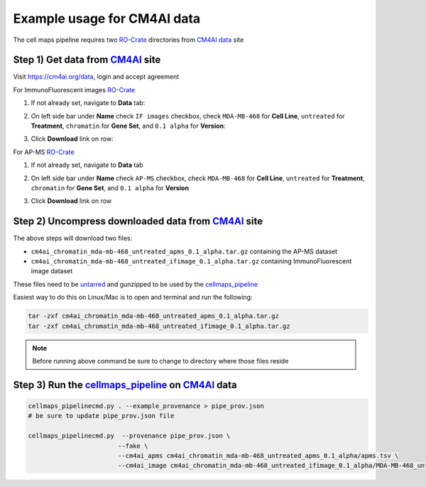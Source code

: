 =============================
Example usage for CM4AI data
=============================

The cell maps pipeline requires two `RO-Crate`_ directories from `CM4AI data`_ site


Step 1) Get data from `CM4AI`_ site
-------------------------------------

Visit https://cm4ai.org/data, login and accept agreement


For ImmunoFluorescent images `RO-Crate`_

1) If not already set, navigate to **Data** tab:

   .. image:: images/datatab.png
      :alt: Screenshot of data, cell maps, and intermediate other tabs with data selected

2) On left side bar under **Name** check ``IF images`` checkbox, check ``MDA-MB-468``
   for **Cell Line**, ``untreated`` for **Treatment**, ``chromatin`` for **Gene Set**,
   and ``0.1 alpha`` for **Version**:

   .. image:: images/if_leftsidebar.png
      :alt: Screenshot of left side bar showing IF images, MDA-MB-468, untreated, chromatin, and 0.1 alpha boxes checked

3) Click **Download** link on row:

   .. image:: images/if_download.png
      :alt: Screenshot of browser showing row of ImmunoFluorescent image dataset to download

For AP-MS `RO-Crate`_

1) If not already set, navigate to **Data** tab

   .. image:: images/datatab.png
      :alt: Screenshot of data, cell maps, and intermediate other tabs with data selected

2) On left side bar under **Name** check ``AP-MS`` checkbox, check ``MDA-MB-468``
   for **Cell Line**, ``untreated`` for **Treatment**, ``chromatin`` for **Gene Set**,
   and ``0.1 alpha`` for **Version**

   .. image:: images/apms_leftsidebar.png
      :alt: Screenshot of left side bar showing AP-MS, MDA-MB-468, untreated, chromatin, and 0.1 alpha boxes checked


3) Click **Download** link on row

   .. image:: images/apms_download.png
      :alt: Screenshot of browser showing row of AP-MS dataset to download


Step 2) Uncompress downloaded data from `CM4AI`_ site
-------------------------------------------------------

The above steps will download two files:

* ``cm4ai_chromatin_mda-mb-468_untreated_apms_0.1_alpha.tar.gz`` containing the AP-MS dataset
* ``cm4ai_chromatin_mda-mb-468_untreated_ifimage_0.1_alpha.tar.gz`` containing ImmunoFluorescent image dataset

These files need to be `untarred`_ and gunzipped to be used by the `cellmaps_pipeline`_


Easiest way to do this on Linux/Mac is to open and terminal and run the following:

.. code-block:: python

    tar -zxf cm4ai_chromatin_mda-mb-468_untreated_apms_0.1_alpha.tar.gz
    tar -zxf cm4ai_chromatin_mda-mb-468_untreated_ifimage_0.1_alpha.tar.gz

.. note::

    Before running above command be sure to change to directory where those files reside


Step 3) Run the `cellmaps_pipeline`_ on `CM4AI`_ data
---------------------------------------------------------

.. code-block:: python

    cellmaps_pipelinecmd.py . --example_provenance > pipe_prov.json
    # be sure to update pipe_prov.json file

    cellmaps_pipelinecmd.py  --provenance pipe_prov.json \
                            --fake \
                            --cm4ai_apms cm4ai_chromatin_mda-mb-468_untreated_apms_0.1_alpha/apms.tsv \
                            --cm4ai_image cm4ai_chromatin_mda-mb-468_untreated_ifimage_0.1_alpha/MDA-MB-468_untreated_antibody_gene_table.tsv


.. _CM4AI data: https://cm4ai.org/data
.. _CM4AI: https://cm4ai.org
.. _RO-Crate: https://www.researchobject.org/ro-crate/
.. _Human Protein Atlas: https://www.proteinatlas.org
.. _Bioplex: https://bioplex.hms.harvard.edu
.. _cellmaps_pipeline: https://github.com/idekerlab/cellmaps_pipeline
.. _JSON: https://www.json.org/json-en.html
.. _untarred: https://en.wikipedia.org/wiki/Tar_(computing)
.. _gunzipped: https://en.wikipedia.org/wiki/Gzip#File_format
